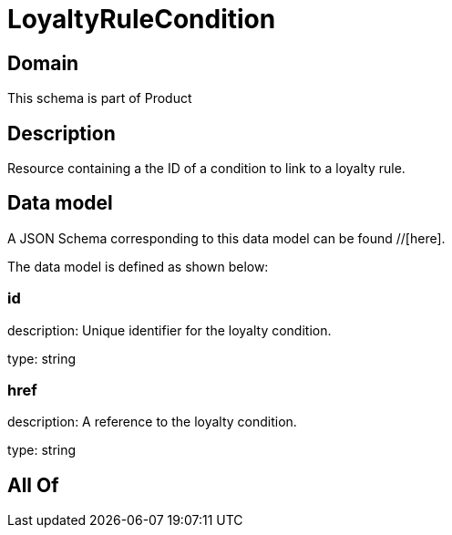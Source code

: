 = LoyaltyRuleCondition

[#domain]
== Domain

This schema is part of Product

[#description]
== Description
Resource containing a the ID of a condition to link to a loyalty rule.


[#data_model]
== Data model

A JSON Schema corresponding to this data model can be found //[here].



The data model is defined as shown below:


=== id
description: Unique identifier for the loyalty condition.

type: string


=== href
description: A reference to the loyalty condition.

type: string


[#all_of]
== All Of

